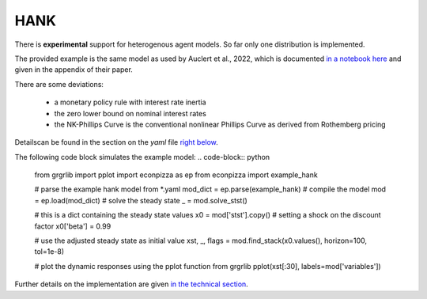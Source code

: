 
HANK
----

There is **experimental** support for heterogenous agent models. So far only one distribution is implemented.

The provided example is the same model as used by Auclert et al., 2022, which is documented `in a notebook here <https://github.com/shade-econ/sequence-jacobian/blob/master/notebooks/hank.ipynb>`_ and given in the appendix of their paper. 

There are some deviations:

 * a monetary policy rule with interest rate inertia
 * the zero lower bound on nominal interest rates
 * the NK-Phillips Curve is the conventional nonlinear Phillips Curve as derived from Rothemberg pricing
Detailscan be found in the section on the `yaml` file `right below <https://econpizza.readthedocs.io/en/latest/tutorial.html#the-yaml-file>`_.

The following code block simulates the example model:
.. code-block:: python

    from grgrlib import pplot
    import econpizza as ep
    from econpizza import example_hank

    # parse the example hank model from *.yaml
    mod_dict = ep.parse(example_hank)
    # compile the model
    mod = ep.load(mod_dict)
    # solve the steady state
    _ = mod.solve_stst()

    # this is a dict containing the steady state values
    x0 = mod['stst'].copy()
    # setting a shock on the discount factor
    x0['beta'] = 0.99

    # use the adjusted steady state as initial value
    xst, _, flags = mod.find_stack(x0.values(), horizon=100, tol=1e-8)

    # plot the dynamic responses using the pplot function from grgrlib
    pplot(xst[:30], labels=mod['variables'])


Further details on the implementation are given `in the technical section <https://econpizza.readthedocs.io/en/latest/method.html>`_.

